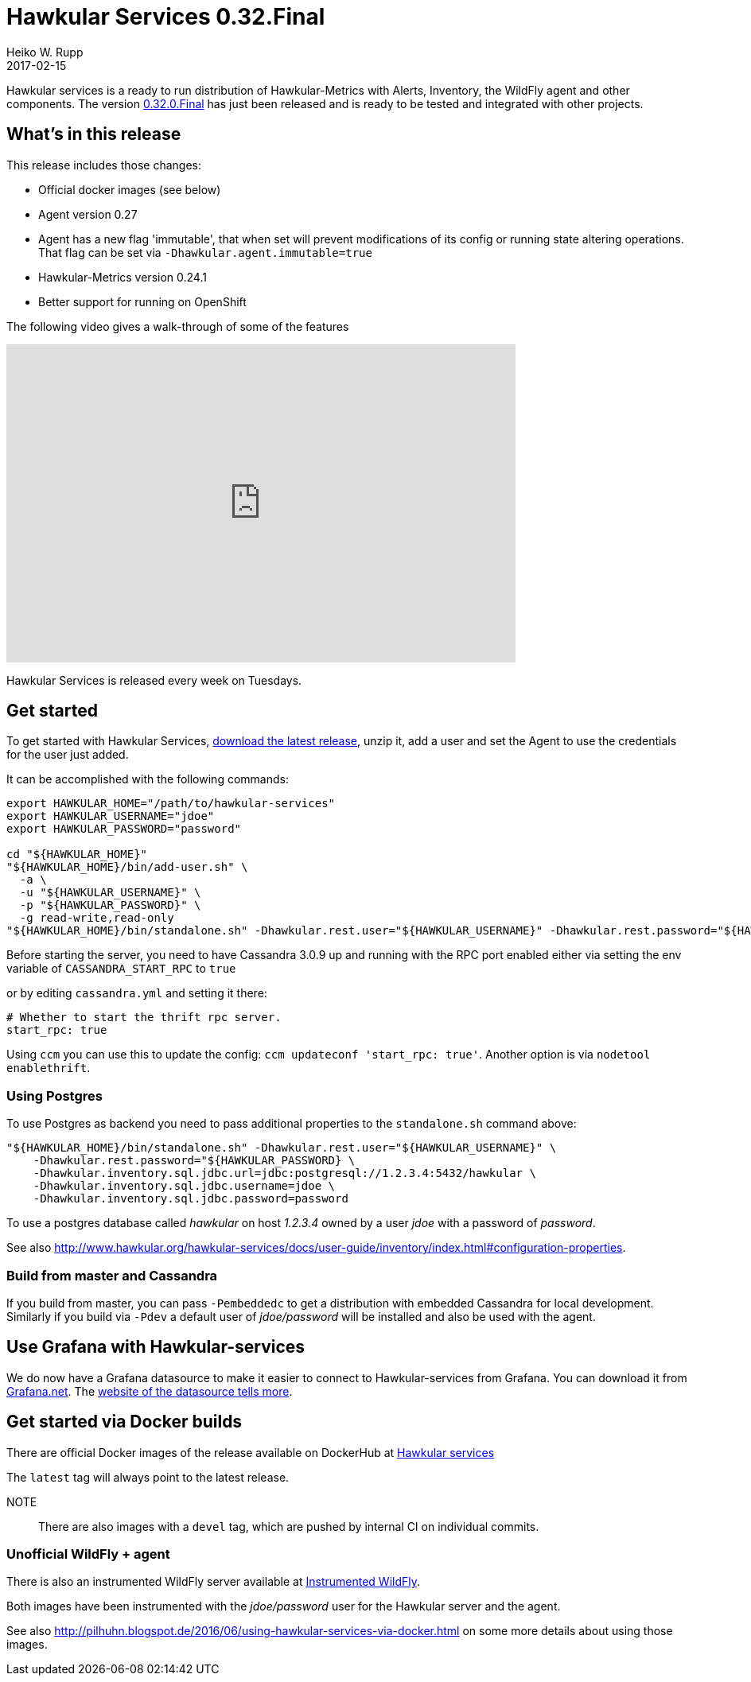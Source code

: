 = Hawkular Services 0.32.Final
Heiko W. Rupp
2017-02-15
:jbake-type: post
:jbake-status: published
:jbake-tags: blog, release, hawkular-services

Hawkular services is a ready to run distribution of Hawkular-Metrics with Alerts, Inventory, the WildFly agent and other components.
The version https://repository.jboss.org/nexus/content/groups/public/org/hawkular/services/hawkular-services-dist/0.32.0.Final/hawkular-services-dist-0.32.0.Final.zip[0.32.0.Final] has just been released and is ready to be tested and integrated with other projects.


== What's in this release


This release includes those changes:

* Official docker images (see below)
* Agent version 0.27
  * Agent has a new flag 'immutable', that when set will prevent modifications of its config or running state altering operations. That flag can be set via `-Dhawkular.agent.immutable=true`
* Hawkular-Metrics version 0.24.1
* Better support for running on OpenShift

The following video gives a walk-through of some of the features

video::hQqkwCoIDBA[youtube,width=640,height=400]


Hawkular Services is released every week on Tuesdays.

== Get started
To get started with Hawkular Services, https://repository.jboss.org/nexus/content/groups/public/org/hawkular/services/hawkular-services-dist/0.32.0.Final/hawkular-services-dist-0.32.0.Final.zip[download the latest release], unzip it,
add a user and set the Agent to use the credentials for the user just added.

It can be accomplished with the following commands:

[source,bash]
----
export HAWKULAR_HOME="/path/to/hawkular-services"
export HAWKULAR_USERNAME="jdoe"
export HAWKULAR_PASSWORD="password"

cd "${HAWKULAR_HOME}"
"${HAWKULAR_HOME}/bin/add-user.sh" \
  -a \
  -u "${HAWKULAR_USERNAME}" \
  -p "${HAWKULAR_PASSWORD}" \
  -g read-write,read-only
"${HAWKULAR_HOME}/bin/standalone.sh" -Dhawkular.rest.user="${HAWKULAR_USERNAME}" -Dhawkular.rest.password="${HAWKULAR_PASSWORD}"
----

Before starting the server, you need to have Cassandra 3.0.9 up and running with the RPC port enabled either via
setting the env variable of `CASSANDRA_START_RPC` to `true`

or by editing `cassandra.yml` and setting it there:

[source,yml]
----
# Whether to start the thrift rpc server.
start_rpc: true
----

Using `ccm` you can use this to update the config: `ccm updateconf 'start_rpc: true'`.
Another option is via `nodetool enablethrift`.

=== Using Postgres

To use Postgres as backend you need to pass additional properties to the `standalone.sh` command
above:

[source, bash]
----
"${HAWKULAR_HOME}/bin/standalone.sh" -Dhawkular.rest.user="${HAWKULAR_USERNAME}" \
    -Dhawkular.rest.password="${HAWKULAR_PASSWORD} \
    -Dhawkular.inventory.sql.jdbc.url=jdbc:postgresql://1.2.3.4:5432/hawkular \
    -Dhawkular.inventory.sql.jdbc.username=jdoe \
    -Dhawkular.inventory.sql.jdbc.password=password
----

To use a postgres database called _hawkular_ on host _1.2.3.4_ owned by a user _jdoe_ with a
 password of _password_.

See also
http://www.hawkular.org/hawkular-services/docs/user-guide/inventory/index.html#configuration-properties.


=== Build from master and Cassandra

If you build from master, you can pass `-Pembeddedc` to get a distribution with embedded Cassandra for local development.
Similarly if you build via `-Pdev` a default user of _jdoe/password_ will be installed and also be used with the agent.

== Use Grafana with Hawkular-services

We do now have a Grafana datasource to make it easier to connect to Hawkular-services from Grafana.
You can download it from https://grafana.net/plugins/hawkular-datasource[Grafana.net].
The https://github.com/hawkular/hawkular-grafana-datasource[website of the datasource tells more].

== Get started via Docker builds

There are official Docker images of the release available on
DockerHub at https://hub.docker.com/r/hawkular/hawkular-services/[Hawkular services]

The `latest` tag will always point to the latest release.

NOTE:: There are also images with a `devel` tag, which are pushed by internal CI on individual commits.

=== Unofficial WildFly + agent
There is also an instrumented WildFly server available at 
https://hub.docker.com/r/pilhuhn/hawkfly/[Instrumented WildFly].

Both images have been instrumented with the _jdoe/password_ user for the Hawkular server and the agent.

See also http://pilhuhn.blogspot.de/2016/06/using-hawkular-services-via-docker.html on some more
details about using those images.